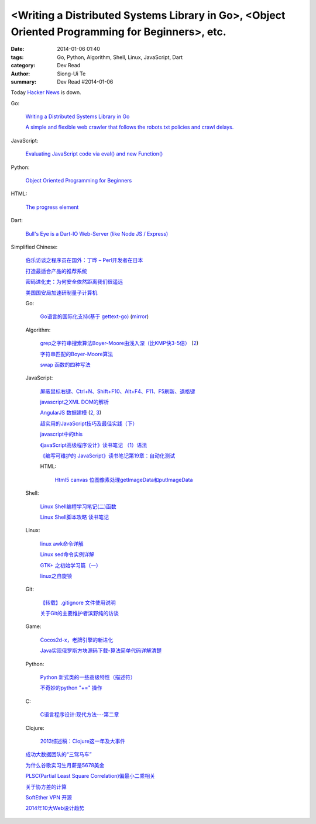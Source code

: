 <Writing a Distributed Systems Library in Go>, <Object Oriented Programming for Beginners>, etc.
################################################################################################

:date: 2014-01-06 01:40
:tags: Go, Python, Algorithm, Shell, Linux, JavaScript, Dart
:category: Dev Read
:author: Siong-Ui Te
:summary: Dev Read #2014-01-06


Today `Hacker News <https://news.ycombinator.com/>`__ is down.


Go:

  `Writing a Distributed Systems Library in Go <http://blog.gopheracademy.com/writing-a-distributed-system-library>`_

  `A simple and flexible web crawler that follows the robots.txt policies and crawl delays. <https://github.com/PuerkitoBio/fetchbot>`_

JavaScript:

  `Evaluating JavaScript code via eval() and new Function() <http://www.2ality.com/2014/01/eval.html>`_

Python:

  `Object Oriented Programming for Beginners <http://pypix.com/python/object-oriented-programming/>`_

HTML:

  `The progress element <http://www.growingwiththeweb.com/2014/01/the-progress-element.html>`_

Dart:

  `Bull's Eye is a Dart-IO Web-Server (like Node JS / Express) <https://github.com/SoftHai/Bulls-Eye>`_


Simplified Chinese:

  `伯乐访谈之程序员在国外：丁晔 – Perl开发者在日本 <http://blog.jobbole.com/54618/>`_

  `打造最适合产品的推荐系统 <http://www.infoq.com/cn/presentations/create-the-most-suitable-product-recommendation-system>`_

  `密码进化史：为何安全依然距离我们很遥远 <http://linux.cn/thread/12170/1/1/>`_

  `美国国安局加速研制量子计算机 <http://blog.jobbole.com/54906/>`_

  Go:

    `Go语言的国际化支持(基于 gettext-go) <http://blog.go-china.org/07-gettext>`_
    (`mirror <http://my.oschina.net/chai2010/blog/190914>`__)

  Algorithm:

    `grep之字符串搜索算法Boyer-Moore由浅入深（比KMP快3-5倍） <http://www.cnblogs.com/lanxuezaipiao/p/3452579.html>`_
    (`2 <http://my.oschina.net/u/1388024/blog/190802>`__)

    `字符串匹配的Boyer-Moore算法 <http://my.oschina.net/u/1388024/blog/190821>`_

    `swap 函数的四种写法 <http://my.oschina.net/mjRao/blog/190762>`_

  JavaScript:

    `屏蔽鼠标右键、Ctrl+N、Shift+F10、Alt+F4、F11、F5刷新、退格键 <http://www.oschina.net/code/snippet_1041646_27783>`_

    `javascript之XML DOM的解析 <http://my.oschina.net/u/1403184/blog/190599>`_

    `AngularJS 数据建模 <http://blog.jobbole.com/54817/>`_
    (`2 <http://my.oschina.net/buwei/blog/190678>`__,
    `3 <http://www.linuxeden.com/html/news/20140106/147201.html>`__)

    `超实用的JavaScript技巧及最佳实践（下） <http://www.csdn.net/article/2014-01-06/2818025-Useful-JavaScript-Tips-Best-Practices>`_

    `javascript中的this <http://my.oschina.net/u/1401419/blog/190595>`_

    `《javaScript高级程序设计》读书笔记 （1）语法 <http://my.oschina.net/sldk/blog/190866>`_

    `《编写可维护的 JavaScript》读书笔记第19章：自动化测试 <http://my.oschina.net/qczhang/blog/190867>`_

    HTML:

      `Html5 canvas 位图像素处理getImageData和putImageData <http://my.oschina.net/jiangli0502/blog/190613>`_

  Shell:

    `Linux Shell编程学习笔记(二)函数 <http://my.oschina.net/u/874727/blog/190609>`_

    `Linux Shell脚本攻略 读书笔记 <http://my.oschina.net/u/195065/blog/190742>`_

  Linux:

    `linux awk命令详解 <http://my.oschina.net/idiotsky/blog/190769>`_

    `Linux sed命令实例详解 <http://my.oschina.net/idiotsky/blog/190819>`_

    `GTK+ 之初始学习篇（一） <http://my.oschina.net/u/1385395/blog/190705>`_

    `linux之自旋锁 <http://my.oschina.net/yangan/blog/190842>`_

  Git:

    `【转载】.gitignore 文件使用说明 <http://my.oschina.net/moooofly/blog/190670>`_

    `关于Git的主要维护者滨野纯的访谈 <http://blog.jobbole.com/48849/>`_

  Game:

    `Cocos2d-x，老牌引擎的新进化 <http://www.csdn.net/article/2014-01-06/2818027-Cocos2d-x-Evolution>`_

    `Java实现俄罗斯方块源码下载-算法简单代码详解清楚 <http://www.oschina.net/code/snippet_660055_27792>`_

  Python:

    `Python 新式类的一些高级特性（描述符） <http://my.oschina.net/lionets/blog/190729>`_

    `不奇妙的python "+=" 操作 <http://my.oschina.net/hunter007/blog/190578>`_

  C:

    `C语言程序设计:现代方法---第二章 <http://my.oschina.net/voler/blog/190860>`_

  Clojure:

    `2013综述稿：Clojure这一年及大事件 <http://www.csdn.net/article/2014-01-03/2818003-clojure-2013-year-in-review>`_

  `成功大数据团队的“三驾马车” <http://www.pythoner.cn/home/blog/successful-big-data-team-troika/>`_

  `为什么谷歌实习生月薪是5678美金 <http://blog.jobbole.com/54917/>`_

  `PLSC(Partial Least Square Correlation)偏最小二乘相关 <http://my.oschina.net/u/1272414/blog/190573>`_

  `关于协方差的计算 <http://my.oschina.net/u/1272414/blog/190863>`_

  `SoftEther VPN 开源 <http://www.oschina.net/news/47527/softether-vpn-opensource>`_

  `2014年10大Web设计趋势 <http://www.csdn.net/article/2014-01-03/2818013-10-web-design-trends-can-expect-see-2014>`_

